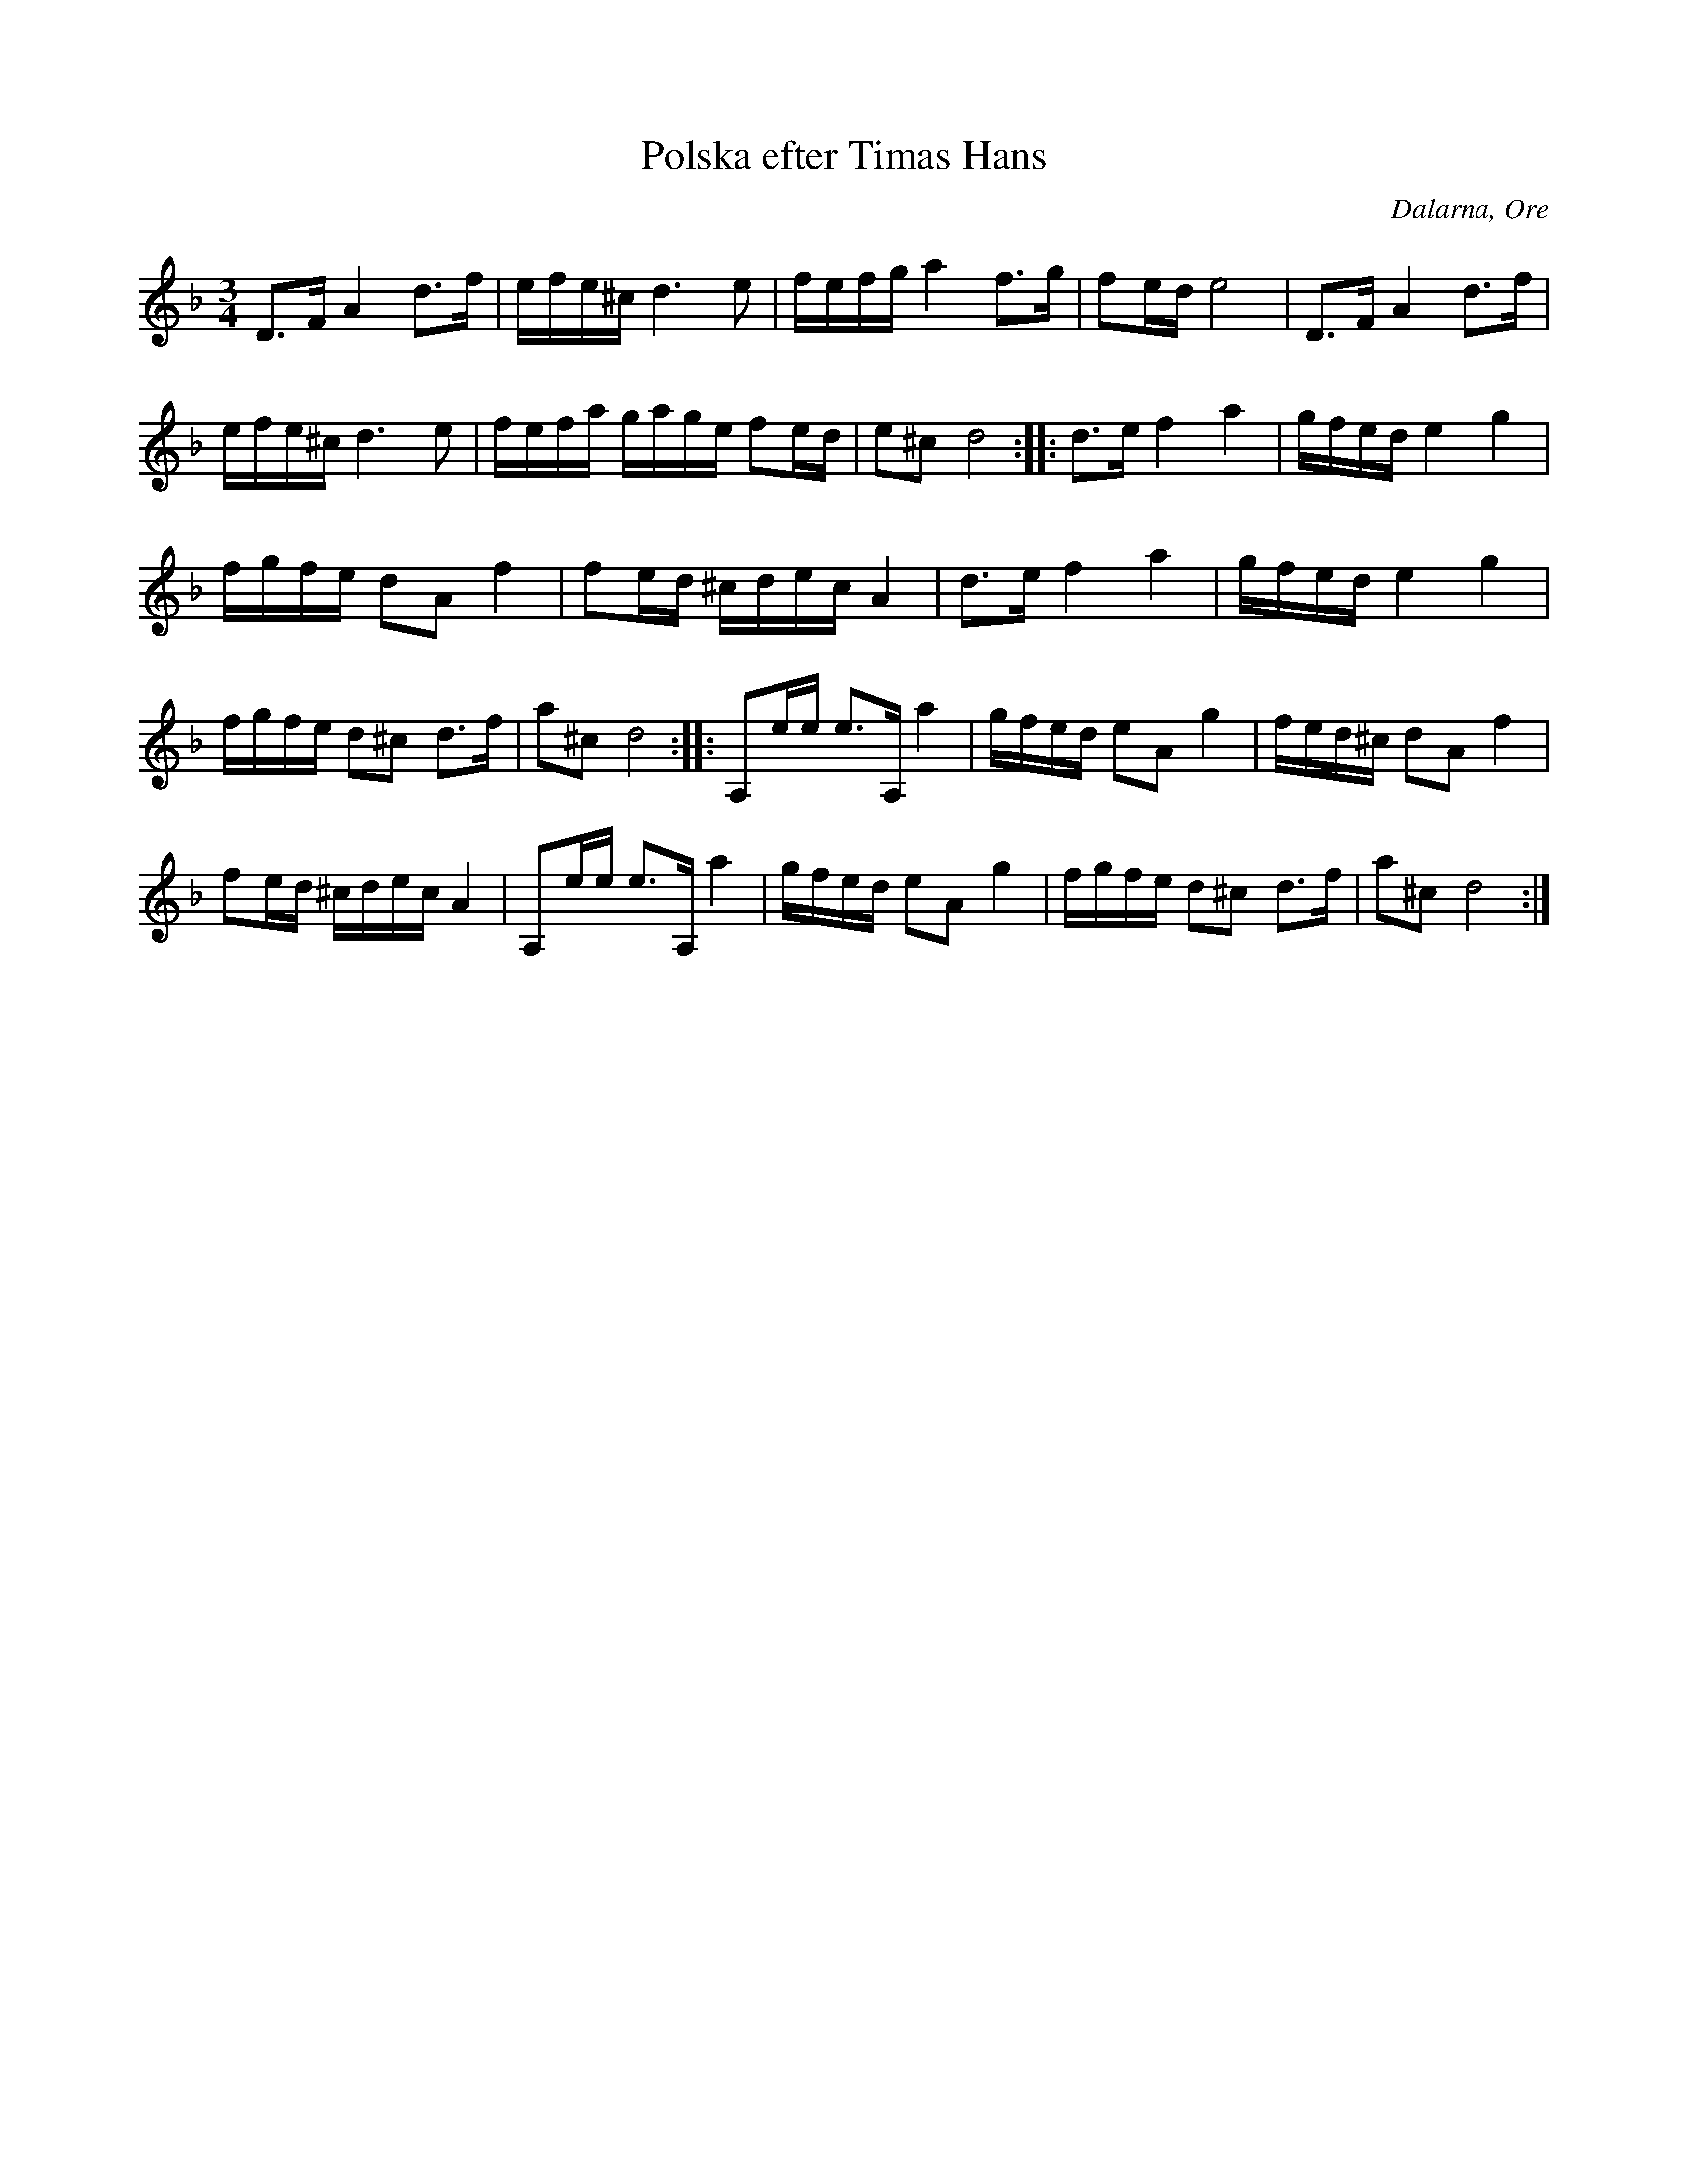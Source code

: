 %%abc-charset utf-8

X: 187
T: Polska efter Timas Hans
S: efter Timas Hans Hansson
O: Dalarna, Ore
R: Polska - Ore
Z: Håkan Lidén, 2008-09-27
M: 3/4
L: 1/8
K: Dm
D>F A2 d>f | e/f/e/^c/ d3 e | f/e/f/g/ a2 f>g | fe/d/ e4 | D>F A2 d>f | 
e/f/e/^c/ d3 e | f/e/f/a/ g/a/g/e/ fe/d/ | e^c d4 :: d>e f2 a2 | g/f/e/d/ e2 g2 | 
f/g/f/e/ dA f2 | fe/d/ ^c/d/e/c/ A2 | d>e f2 a2 | g/f/e/d/ e2 g2 | 
f/g/f/e/ d^c d>f | a^c d4 :: A,e/e/ e>A, a2 | g/f/e/d/ eA g2 | f/e/d/^c/ dA f2 | 
fe/d/ ^c/d/e/c/ A2 | A,e/e/ e>A, a2 | g/f/e/d/ eA g2 | f/g/f/e/ d^c d>f | a^c d4 :|]

